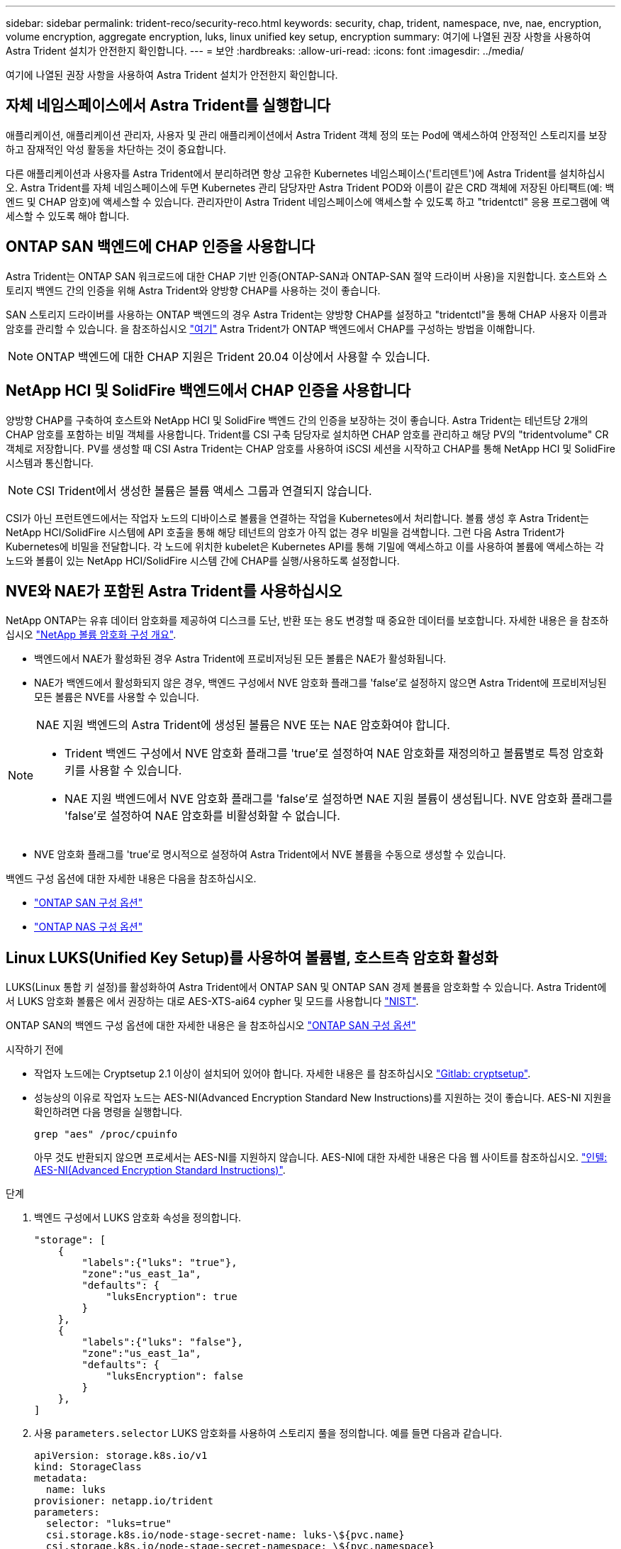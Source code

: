---
sidebar: sidebar 
permalink: trident-reco/security-reco.html 
keywords: security, chap, trident, namespace, nve, nae, encryption, volume encryption, aggregate encryption, luks, linux unified key setup, encryption 
summary: 여기에 나열된 권장 사항을 사용하여 Astra Trident 설치가 안전한지 확인합니다. 
---
= 보안
:hardbreaks:
:allow-uri-read: 
:icons: font
:imagesdir: ../media/


[role="lead"]
여기에 나열된 권장 사항을 사용하여 Astra Trident 설치가 안전한지 확인합니다.



== 자체 네임스페이스에서 Astra Trident를 실행합니다

애플리케이션, 애플리케이션 관리자, 사용자 및 관리 애플리케이션에서 Astra Trident 객체 정의 또는 Pod에 액세스하여 안정적인 스토리지를 보장하고 잠재적인 악성 활동을 차단하는 것이 중요합니다.

다른 애플리케이션과 사용자를 Astra Trident에서 분리하려면 항상 고유한 Kubernetes 네임스페이스('트리덴트')에 Astra Trident를 설치하십시오. Astra Trident를 자체 네임스페이스에 두면 Kubernetes 관리 담당자만 Astra Trident POD와 이름이 같은 CRD 객체에 저장된 아티팩트(예: 백엔드 및 CHAP 암호)에 액세스할 수 있습니다. 관리자만이 Astra Trident 네임스페이스에 액세스할 수 있도록 하고 "tridentctl" 응용 프로그램에 액세스할 수 있도록 해야 합니다.



== ONTAP SAN 백엔드에 CHAP 인증을 사용합니다

Astra Trident는 ONTAP SAN 워크로드에 대한 CHAP 기반 인증(ONTAP-SAN과 ONTAP-SAN 절약 드라이버 사용)을 지원합니다. 호스트와 스토리지 백엔드 간의 인증을 위해 Astra Trident와 양방향 CHAP를 사용하는 것이 좋습니다.

SAN 스토리지 드라이버를 사용하는 ONTAP 백엔드의 경우 Astra Trident는 양방향 CHAP를 설정하고 "tridentctl"을 통해 CHAP 사용자 이름과 암호를 관리할 수 있습니다. 을 참조하십시오 link:../trident-use/ontap-san-prep.html["여기"] Astra Trident가 ONTAP 백엔드에서 CHAP를 구성하는 방법을 이해합니다.


NOTE: ONTAP 백엔드에 대한 CHAP 지원은 Trident 20.04 이상에서 사용할 수 있습니다.



== NetApp HCI 및 SolidFire 백엔드에서 CHAP 인증을 사용합니다

양방향 CHAP를 구축하여 호스트와 NetApp HCI 및 SolidFire 백엔드 간의 인증을 보장하는 것이 좋습니다. Astra Trident는 테넌트당 2개의 CHAP 암호를 포함하는 비밀 객체를 사용합니다. Trident를 CSI 구축 담당자로 설치하면 CHAP 암호를 관리하고 해당 PV의 "tridentvolume" CR 객체로 저장합니다. PV를 생성할 때 CSI Astra Trident는 CHAP 암호를 사용하여 iSCSI 세션을 시작하고 CHAP를 통해 NetApp HCI 및 SolidFire 시스템과 통신합니다.


NOTE: CSI Trident에서 생성한 볼륨은 볼륨 액세스 그룹과 연결되지 않습니다.

CSI가 아닌 프런트엔드에서는 작업자 노드의 디바이스로 볼륨을 연결하는 작업을 Kubernetes에서 처리합니다. 볼륨 생성 후 Astra Trident는 NetApp HCI/SolidFire 시스템에 API 호출을 통해 해당 테넌트의 암호가 아직 없는 경우 비밀을 검색합니다. 그런 다음 Astra Trident가 Kubernetes에 비밀을 전달합니다. 각 노드에 위치한 kubelet은 Kubernetes API를 통해 기밀에 액세스하고 이를 사용하여 볼륨에 액세스하는 각 노드와 볼륨이 있는 NetApp HCI/SolidFire 시스템 간에 CHAP를 실행/사용하도록 설정합니다.



== NVE와 NAE가 포함된 Astra Trident를 사용하십시오

NetApp ONTAP는 유휴 데이터 암호화를 제공하여 디스크를 도난, 반환 또는 용도 변경할 때 중요한 데이터를 보호합니다. 자세한 내용은 을 참조하십시오 link:https://docs.netapp.com/us-en/ontap/encryption-at-rest/configure-netapp-volume-encryption-concept.html["NetApp 볼륨 암호화 구성 개요"^].

* 백엔드에서 NAE가 활성화된 경우 Astra Trident에 프로비저닝된 모든 볼륨은 NAE가 활성화됩니다.
* NAE가 백엔드에서 활성화되지 않은 경우, 백엔드 구성에서 NVE 암호화 플래그를 'false'로 설정하지 않으면 Astra Trident에 프로비저닝된 모든 볼륨은 NVE를 사용할 수 있습니다.


[NOTE]
====
NAE 지원 백엔드의 Astra Trident에 생성된 볼륨은 NVE 또는 NAE 암호화여야 합니다.

* Trident 백엔드 구성에서 NVE 암호화 플래그를 'true'로 설정하여 NAE 암호화를 재정의하고 볼륨별로 특정 암호화 키를 사용할 수 있습니다.
* NAE 지원 백엔드에서 NVE 암호화 플래그를 'false'로 설정하면 NAE 지원 볼륨이 생성됩니다. NVE 암호화 플래그를 'false'로 설정하여 NAE 암호화를 비활성화할 수 없습니다.


====
* NVE 암호화 플래그를 'true'로 명시적으로 설정하여 Astra Trident에서 NVE 볼륨을 수동으로 생성할 수 있습니다.


백엔드 구성 옵션에 대한 자세한 내용은 다음을 참조하십시오.

* link:../trident-use/ontap-san-examples.html["ONTAP SAN 구성 옵션"]
* link:../trident-use/ontap-nas-examples.html["ONTAP NAS 구성 옵션"]




== Linux LUKS(Unified Key Setup)를 사용하여 볼륨별, 호스트측 암호화 활성화

LUKS(Linux 통합 키 설정)를 활성화하여 Astra Trident에서 ONTAP SAN 및 ONTAP SAN 경제 볼륨을 암호화할 수 있습니다. Astra Trident에서 LUKS 암호화 볼륨은 에서 권장하는 대로 AES-XTS-ai64 cypher 및 모드를 사용합니다 link:https://csrc.nist.gov/publications/detail/sp/800-38e/final["NIST"^].

ONTAP SAN의 백엔드 구성 옵션에 대한 자세한 내용은 을 참조하십시오 link:../trident-use/ontap-san-examples.html["ONTAP SAN 구성 옵션"]

.시작하기 전에
* 작업자 노드에는 Cryptsetup 2.1 이상이 설치되어 있어야 합니다. 자세한 내용은 를 참조하십시오 link:https://gitlab.com/cryptsetup/cryptsetup["Gitlab: cryptsetup"^].
* 성능상의 이유로 작업자 노드는 AES-NI(Advanced Encryption Standard New Instructions)를 지원하는 것이 좋습니다. AES-NI 지원을 확인하려면 다음 명령을 실행합니다.
+
[listing]
----
grep "aes" /proc/cpuinfo
----
+
아무 것도 반환되지 않으면 프로세서는 AES-NI를 지원하지 않습니다. AES-NI에 대한 자세한 내용은 다음 웹 사이트를 참조하십시오. link:https://www.intel.com/content/www/us/en/developer/articles/technical/advanced-encryption-standard-instructions-aes-ni.html["인텔: AES-NI(Advanced Encryption Standard Instructions)"^].



.단계
. 백엔드 구성에서 LUKS 암호화 속성을 정의합니다.
+
[listing]
----
"storage": [
    {
        "labels":{"luks": "true"},
        "zone":"us_east_1a",
        "defaults": {
            "luksEncryption": true
        }
    },
    {
        "labels":{"luks": "false"},
        "zone":"us_east_1a",
        "defaults": {
            "luksEncryption": false
        }
    },
]
----
. 사용 `parameters.selector` LUKS 암호화를 사용하여 스토리지 풀을 정의합니다. 예를 들면 다음과 같습니다.
+
[listing]
----
apiVersion: storage.k8s.io/v1
kind: StorageClass
metadata:
  name: luks
provisioner: netapp.io/trident
parameters:
  selector: "luks=true"
  csi.storage.k8s.io/node-stage-secret-name: luks-\${pvc.name}
  csi.storage.k8s.io/node-stage-secret-namespace: \${pvc.namespace}
----
. LUKS 암호를 포함하는 암호를 생성합니다. 예를 들면 다음과 같습니다.
+
[listing]
----
apiVersion: v1
kind: Secret
metadata:
  name: luks-pvc1
stringData:
  luks-passphrase-name: B
  luks-passphrase: secretB
  previous-luks-passphrase-name: A
  previous-luks-passphrase: secretA
----




=== 제한 사항

* LUKS 암호화된 볼륨은 ONTAP 중복 제거 및 압축을 활용할 수 없습니다.
* 현재 LUKS 암호 회전이 지원되지 않습니다. 암호 문구를 변경하려면 PVC 간에 데이터를 수동으로 복사합니다.

